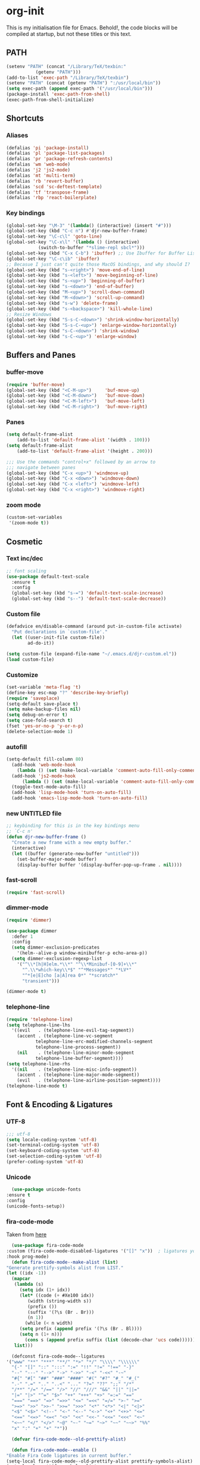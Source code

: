 * org-init
  :PROPERTIES:
  :header-args: :results silent :tangle yes
  :END:
  This is my initialisation file for Emacs. Behold!, the code blocks will be
  compiled at startup, but not these titles or this text. 
** PATH
   #+BEGIN_SRC emacs-lisp
     (setenv "PATH" (concat "/Library/TeX/texbin:"
			    (getenv "PATH")))
     (add-to-list 'exec-path "/Library/TeX/texbin")
     (setenv "PATH" (concat (getenv "PATH") ":/usr/local/bin"))
     (setq exec-path (append exec-path '("/usr/local/bin")))
     (package-install 'exec-path-from-shell)
     (exec-path-from-shell-initialize)
   #+END_SRC
** Shortcuts
*** Aliases
    #+BEGIN_SRC emacs-lisp
    (defalias 'pi 'package-install)
    (defalias 'pl 'package-list-packages)
    (defalias 'pr 'package-refresh-contents)
    (defalias 'wm 'web-mode)
    (defalias 'j2 'js2-mode)
    (defalias 'mt 'multi-term)
    (defalias 'rb 'revert-buffer)
    (defalias 'scd 'sc-deftest-template)
    (defalias 'tf 'transpose-frame)
    (defalias 'rbp 'react-boilerplate)
    #+END_SRC
*** Key bindings
    #+BEGIN_SRC emacs-lisp
    (global-set-key "\M-3" '(lambda() (interactive) (insert "#")))
    (global-set-key (kbd "C-c n") #'djr-new-buffer-frame)
    (global-set-key "\C-c\l" 'goto-line)
    (global-set-key "\C-x\l" '(lambda () (interactive)
				(switch-to-buffer "*slime-repl sbcl*")))
    (global-set-key (kbd "C-x C-b") 'ibuffer) ;; Use Ibuffer for Buffer List
    (global-set-key "\C-c\ib" 'ibuffer)
    ;; Becasue I just can't quite those MacOS bindings, and why should I?
    (global-set-key (kbd "s-<right>") 'move-end-of-line)
    (global-set-key (kbd "s-<left>") 'move-beginning-of-line)
    (global-set-key (kbd "s-<up>") 'beginning-of-buffer)
    (global-set-key (kbd "s-<down>") 'end-of-buffer)
    (global-set-key (kbd "M-<up>") 'scroll-down-command)
    (global-set-key (kbd "M-<down>") 'scroll-up-command)
    (global-set-key (kbd "s-w") 'delete-frame)
    (global-set-key (kbd "s-<backspace>") 'kill-whole-line)
    ;; Resize Windows
    (global-set-key (kbd "S-s-C-<down>") 'shrink-window-horizontally)
    (global-set-key (kbd "S-s-C-<up>") 'enlarge-window-horizontally)
    (global-set-key (kbd "s-C-<down>") 'shrink-window)
    (global-set-key (kbd "s-C-<up>") 'enlarge-window)
    #+END_SRC
** Buffers and Panes
*** buffer-move
    #+BEGIN_SRC emacs-lisp
  (require 'buffer-move)
  (global-set-key (kbd "<C-M-up>")     'buf-move-up)
  (global-set-key (kbd "<C-M-down>")   'buf-move-down)
  (global-set-key (kbd "<C-M-left>")   'buf-move-left)
  (global-set-key (kbd "<C-M-right>")  'buf-move-right)
    #+END_SRC
*** Panes
    #+BEGIN_SRC emacs-lisp
  (setq default-frame-alist
      (add-to-list 'default-frame-alist '(width . 100)))
  (setq default-frame-alist
      (add-to-list 'default-frame-alist '(height . 200)))

  ;;; Use the commands "control+x" followed by an arrow to
  ;;; navigate between panes
  (global-set-key (kbd "C-x <up>") 'windmove-up)
  (global-set-key (kbd "C-x <down>") 'windmove-down)
  (global-set-key (kbd "C-x <left>") 'windmove-left)
  (global-set-key (kbd "C-x <right>") 'windmove-right)
    #+END_SRC
*** zoom mode
    #+BEGIN_SRC emacs-lisp
(custom-set-variables
 '(zoom-mode t))
    #+END_SRC
** Cosmetic
*** Text inc/dec
    #+BEGIN_SRC emacs-lisp
   ;; font scaling
   (use-package default-text-scale
     :ensure t
     :config
     (global-set-key (kbd "s-=") 'default-text-scale-increase)
     (global-set-key (kbd "s--") 'default-text-scale-decrease))
    #+END_SRC
*** Custom file
    #+BEGIN_SRC emacs-lisp
  (defadvice en/disable-command (around put-in-custom-file activate)
	"Put declarations in `custom-file'."
	(let ((user-init-file custom-file))
          ad-do-it))

  (setq custom-file (expand-file-name "~/.emacs.d/djr-custom.el"))
  (load custom-file)
    #+END_SRC
*** Customize
    #+BEGIN_SRC emacs-lisp
  (set-variable 'meta-flag 't)
  (define-key esc-map "?" 'describe-key-briefly)
  (require 'saveplace)
  (setq-default save-place t)
  (setq make-backup-files nil)
  (setq debug-on-error t)
  (setq case-fold-search t)
  (fset 'yes-or-no-p 'y-or-n-p)
  (delete-selection-mode 1)
    #+END_SRC
*** autofill
    #+BEGIN_SRC emacs-lisp
    (setq-default fill-column 80)
      (add-hook 'web-mode-hook
		(lambda () (set (make-local-variable 'comment-auto-fill-only-comments) t)))
      (add-hook 'js2-mode-hook
	      (lambda () (set (make-local-variable 'comment-auto-fill-only-comments) t)))
      (toggle-text-mode-auto-fill)
      (add-hook 'lisp-mode-hook 'turn-on-auto-fill)
      (add-hook 'emacs-lisp-mode-hook 'turn-on-auto-fill)

    #+END_SRC
*** new UNTITLED file
    #+BEGIN_SRC emacs-lisp
  ;; keybinding for this is in the key bindings menu
  ;; `C-c n'
  (defun djr-new-buffer-frame ()
    "Create a new frame with a new empty buffer."
    (interactive)
    (let ((buffer (generate-new-buffer "untitled")))
      (set-buffer-major-mode buffer)
      (display-buffer buffer '(display-buffer-pop-up-frame . nil))))
    #+END_SRC
*** fast-scroll
    #+BEGIN_SRC emacs-lisp
  (require 'fast-scroll)
    #+END_SRC
*** dimmer-mode
    #+BEGIN_SRC emacs-lisp
    (require 'dimmer)

    (use-package dimmer
      :defer 1
      :config
      (setq dimmer-exclusion-predicates
	    '(helm--alive-p window-minibuffer-p echo-area-p))
      (setq dimmer-exclusion-regexp-list
	    '("^\\*[h|H]elm.*\\*" "^\\*Minibuf-[0-9]+\\*"
	      "^.\\*which-key\\*$" "^*Messages*" "*LV*"
	      "^*[e|E]cho [a|A]rea 0*" "*scratch*"
	      "transient")))

    (dimmer-mode t)

    #+END_SRC
*** telephone-line
    #+BEGIN_SRC emacs-lisp
    (require 'telephone-line)
    (setq telephone-line-lhs
	  '((evil   . (telephone-line-evil-tag-segment))
	    (accent . (telephone-line-vc-segment
		       telephone-line-erc-modified-channels-segment
		       telephone-line-process-segment))
	    (nil    . (telephone-line-minor-mode-segment
		       telephone-line-buffer-segment))))
    (setq telephone-line-rhs
	  '((nil    . (telephone-line-misc-info-segment))
	    (accent . (telephone-line-major-mode-segment))
	    (evil   . (telephone-line-airline-position-segment))))
    (telephone-line-mode t)
    #+END_SRC
** Font & Encoding & Ligatures
*** UTF-8
    #+BEGIN_SRC emacs-lisp
  ;;; utf-8
  (setq locale-coding-system 'utf-8)
  (set-terminal-coding-system 'utf-8)
  (set-keyboard-coding-system 'utf-8)
  (set-selection-coding-system 'utf-8)
  (prefer-coding-system 'utf-8)
    #+END_SRC
*** Unicode
    #+begin_src emacs-lisp
      (use-package unicode-fonts
	:ensure t
	:config
	(unicode-fonts-setup))
    #+end_src
*** fira-code-mode
    Taken from [[https://github.com/Profpatsch/blog/blob/master/posts/ligature-emulation-in-emacs/post.md#appendix-b-update-1-firacode-integration][here]]
    #+begin_src emacs-lisp
      (use-package fira-code-mode
	:custom (fira-code-mode-disabled-ligatures '("[]" "x"))  ; ligatures you don't want
	:hook prog-mode)  
      (defun fira-code-mode--make-alist (list)
	"Generate prettify-symbols alist from LIST."
	(let ((idx -1))
	  (mapcar
	   (lambda (s)
	     (setq idx (1+ idx))
	     (let* ((code (+ #Xe100 idx))
		    (width (string-width s))
		    (prefix ())
		    (suffix '(?\s (Br . Br)))
		    (n 1))
	       (while (< n width)
		 (setq prefix (append prefix '(?\s (Br . Bl))))
		 (setq n (1+ n)))
	       (cons s (append prefix suffix (list (decode-char 'ucs code))))))
	   list)))

      (defconst fira-code-mode--ligatures
	'("www" "**" "***" "**/" "*>" "*/" "\\\\" "\\\\\\"
	  "{-" "[]" "::" ":::" ":=" "!!" "!=" "!==" "-}"
	  "--" "---" "-->" "->" "->>" "-<" "-<<" "-~"
	  "#{" "#[" "##" "###" "####" "#(" "#?" "#_" "#_("
	  ".-" ".=" ".." "..<" "..." "?=" "??" ";;" "/*"
	  "/**" "/=" "/==" "/>" "//" "///" "&&" "||" "||="
	  "|=" "|>" "^=" "$>" "++" "+++" "+>" "=:=" "=="
	  "===" "==>" "=>" "=>>" "<=" "=<<" "=/=" ">-" ">="
	  ">=>" ">>" ">>-" ">>=" ">>>" "<*" "<*>" "<|" "<|>"
	  "<$" "<$>" "<!--" "<-" "<--" "<->" "<+" "<+>" "<="
	  "<==" "<=>" "<=<" "<>" "<<" "<<-" "<<=" "<<<" "<~"
	  "<~~" "</" "</>" "~@" "~-" "~=" "~>" "~~" "~~>" "%%"
	  "x" ":" "+" "+" "*"))

      (defvar fira-code-mode--old-prettify-alist)

      (defun fira-code-mode--enable ()
	"Enable Fira Code ligatures in current buffer."
	(setq-local fira-code-mode--old-prettify-alist prettify-symbols-alist)
	(setq-local prettify-symbols-alist
		    (append (fira-code-mode--make-alist fira-code-mode--ligatures)
			    fira-code-mode--old-prettify-alist))
	(prettify-symbols-mode t))

      (defun fira-code-mode--disable ()
	"Disable Fira Code ligatures in current buffer."
	(setq-local prettify-symbols-alist fira-code-mode--old-prettify-alist)
	(prettify-symbols-mode -1))

      (define-minor-mode fira-code-mode
	"Fira Code ligatures minor mode"
	:lighter " Fira Code"
	(setq-local prettify-symbols-unprettify-at-point 'right-edge)
	(if fira-code-mode
	    (fira-code-mode--enable)
	  (fira-code-mode--disable)))
    #+end_src
    I don't know where this gets called, if at all, but I call the innner bit
    explicitly [[fonts][here]]  
    #+begin_src emacs-lisp
      (defun fira-code-mode--setup ()
	"Setup Fira Code Symbols"
	(set-fontset-font t '(#Xe100 . #Xe16f) "Fira Code Symbol"))

      (provide 'fira-code-mode)
    #+end_src
*** Fonts
    <<fonts>> 
    #+BEGIN_SRC emacs-lisp
    ;; used to be my default, but now do ligatures
    ;; (add-to-list 'default-frame-alist '(font . "Monaco"))
    ;; I find Fira is prettier than Cascadia but leaving it in just in case
    ;; (add-to-list 'default-frame-alist '(font . "Cascadia Code SemiLight"))
    (add-to-list 'default-frame-alist '(font . "Fira Code"))
    (set-fontset-font t '(#Xe100 . #Xe16f) "Fira Code Symbol")
    ;; (add-to-list 'default-frame-alist '(font . "Fira Code Symbol"))
    ;; (set-fontset-font t nil "Fira Code Symbol" nil 'append)
    (set-face-attribute 'default nil :height 120)
    #+END_SRC
*** Ligatures
    #+begin_src emacs-lisp
      (use-package ligature
	:load-path "~/.emacs.d/ligature/"
	:config
	;; Enable the "www" ligature in every possible major mode
	(ligature-set-ligatures 't '("www"))
	;; Enable traditional ligature support in eww-mode, if the
	;; `variable-pitch' face supports it
	(ligature-set-ligatures 'eww-mode '("ff" "fi" "ffi"))
	;; Enable all Cascadia Code ligatures in programming modes
	(ligature-set-ligatures
	 'prog-mode
	 '("|||>" "<|||" "<==>" "<!--" "####" "~~>" "***" "||=" "||>"
	   ":::" "::=" "=:=" "===" "==>" "=!=" "=>>" "=<<" "=/=" "!=="
	   "!!." ">=>" ">>=" ">>>" ">>-" ">->" "->>" "-->" "---" "-<<"
	   "<~~" "<~>" "<*>" "<||" "<|>" "<$>" "<==" "<=>" "<=<" "<->"
	   "<--" "<-<" "<<=" "<<-" "<<<" "<+>" "</>" "###" "#_(" "..<"
	   "..." "+++" "/==" "///" "_|_" "www" "&&" "^=" "~~" "~@" "~="
	   "~>" "~-" "**" "*>" "*/" "||" "|}" "|]" "|=" "|>" "|-" "{|"
	   "[|" "]#" "::" ":=" ":>" ":<" "$>" "==" "=>" "!=" "!!" ">:"
	   ">=" ">>" ">-" "-~" "-|" "->" "--" "-<" "<~" "<*" "<|" "<:"
	   "<$" "<=" "<>" "<-" "<<" "<+" "</" "#{" "#[" "#:" "#=" "#!"
	   "##" "#(" "#?" "#_" "%%" ".=" ".-" ".." ".?" "+>" "++" "?:"
	   "?=" "?." "??" ";;" "/*" "/=" "/>" "//" "__" "~~" "(*" "*)"
	   "\\" "://"))
	;; Enables ligature checks globally in all buffers. You can also do it
	;; per mode with `ligature-mode'.
	(global-ligature-mode t))
    #+end_src
** File Types & modes
   #+BEGIN_SRC emacs-lisp
   (setq auto-mode-alist
	 (append '(("\\.c$"       . c-mode)
		   ("\\.cs$"      . csharp-mode)
		   ("\\.txt$"     . text-mode)
		   ("\\.md$"      . markdown-mode)
		   ("\\.cpp$"     . c++-mode)
		   ("\\.CPP$"     . c++-mode)
		   ("\\.h$"       . c-mode)
		   ("\\.lsp$"     . lisp-mode)
		   ("\\.cl$"      . lisp-mode)
		   ("\\.cm$"      . lisp-mode)
		   ("\\.lisp$"    . lisp-mode)
		   ("\\.clm$"     . lisp-mode)
		   ("\\.ins$"     . lisp-mode)
		   ("\\.el$"      . lisp-mode)
		   ("\\.el.gz$"   . lisp-mode)
		   ("\\.ws$"      . lisp-mode)
		   ("\\.asd$"     . lisp-mode)
		   ("\\.py$"      . python-mode)
		   ("\\.ly$"      . lilypond-mode)
		   ("\\.js$"      . js2-mode)
		   ("\\.json$"    . json-mode)
		   ("\\.jsx$"     . web-mode)
		   ("\\.html$"    . web-mode)
		   ("\\.ejs$"     . web-mode)
		   ("\\.htm$"     . web-mode)
		   ("\\.shtml$"   . web-mode)
		   ("\\.tex$"     . latex-mode)
		   ("\\.cls$"     . latex-mode)
		   ("\\.java$"    . java-mode)
		   ("\\.ascii$"   . text-mode)
		   ("\\.sql$"     . sql-mode)
		   ("\\.pl$"      . perl-mode)
		   ("\\.php$"     . php-mode)
		   ("\\.jxs$"     . shader-mode)
		   ("\\.sh$"      . shell-mode)
		   ("\\.gnuplot$" . shell-mode))
		 auto-mode-alist))
   #+END_SRC
** Colours
   #+BEGIN_SRC emacs-lisp
     (require 'cl-lib)
     (require 'color)
   #+END_SRC
** Generate Code
*** Add sc-deftest
    #+BEGIN_SRC emacs-lisp
   (defun sc-deftest-template (test)
     (interactive "sdef-test name: ")
     (insert "(sc-deftest test-")
     (insert test)
     (insert " ()")
     (newline)
     (insert "  (let* (())")
     (newline)
     (insert "    (sc-test-check ")
     (newline)
     (insert "    )))"))
    #+END_SRC
*** js-80-slash
    #+BEGIN_SRC emacs-lisp
   (defun js-80-slash ()
     (interactive)
     (loop repeat 80 do (insert "/")))
    #+END_SRC
*** lisp-80-slash
    #+BEGIN_SRC emacs-lisp
   (defun lisp-80-slash ()
     (interactive)
     (loop repeat 80 do (insert ";")))
    #+END_SRC
*** React boilerplate
    #+BEGIN_SRC emacs-lisp
   (defun react-boilerplate (name)
     (interactive "sFunction Name: ")
     (js2-mode)
     (insert "import React from 'react';")
     (newline)
     (newline)
     (insert "function ")
     (insert name) 
     (insert "() {")
     (newline)
     (newline)
     (insert "    return ();")
     (newline)
     (insert "};")
     (newline)
     (newline)
     (insert "export default ")
     (insert name)
     (insert ";"))
    #+END_SRC
*** Web boilerplate
    #+BEGIN_SRC emacs-lisp
   (defun web-boilerplate (page-title)
     (interactive "sHTML Title: ")
     (web-mode)
     (insert "<!DOCTYPE html>")
     (newline)
     (insert "<html>")
     (newline)
     (insert "    <head>")
     (newline)
     (insert "	<title>")
     (insert page-title)
     (insert "</title>")
     (newline)
     (insert "    </head>")
     (newline)
     (insert "    <body>")
     (newline)
     (newline)
     (insert "       <h1>This is a Heading</h1>")
     (newline)
     (insert "        <p>This is a paragraph.</p>")
     (newline)
     (newline)
     (insert "    </body>")
     (newline)
     (insert "</html>"))
    #+END_SRC
*** ROBODOC
    #+BEGIN_SRC emacs-lisp
    (defun elisp-depend-filename (fullpath)
      "Return filename without extension and path.
       FULLPATH is the full path of file."
      (file-name-sans-extension (file-name-nondirectory fullpath)))
    (defun robodoc-fun ()
      ;; "Put robodoc code around a funciton definition"
      ;; (interactive "r")
      (interactive)
      (save-excursion
	(backward-sexp)
	(let* ((beg (point))
	       (end (progn (forward-sexp) (point)))
	       (name (buffer-substring beg end))
	       (buffer (elisp-depend-filename (buffer-file-name))) 
	       ;; (buffer-name))
	       ;; is this defun or defmethod
	       (letter (progn
			 (backward-sexp 2)
			 (let* ((beg (point))
				(end (progn (forward-sexp) (point)))
				(fun (buffer-substring beg end)))
			   ;; (insert (preceding-sexp))
			   (if (string= fun "defun")
			       "f"
			     "m")))))
	  (beginning-of-line)
	  (newline)
	  (previous-line)
	  (newline)
	  (insert
	   ";;;;;;;;;;;;;;;;;;;;;;;;;;;;;;;;;;;;;;;;;;;;;;;;;;;;;;;;;;;;;;;;;;;;;;;;;;;;;;;")
	  (newline)
	  (insert ";;; ****" letter "* " buffer "/" name)
	  ;; (insert ";;; ****" letter "*" buffer "/" name)
	  (newline)
	  ;; (insert ";;; FUNCTION")
	  ;; (newline)
	  (insert ";;; AUTHOR")
	  (newline)
	  (insert ";;; Daniel Ross (mr.danielross[at]gmail[dot]com) ")
	  (newline)
	  (insert ";;; ")
	  (newline)
	  (robodoc-fun-aux "DATE")
	  (robodoc-fun-aux "DESCRIPTION")
	  ;; (insert ";;; " name ":")
	  ;; (newline)
	  ;; (insert ";;;")
	  ;; (newline)
	  ;; (insert ";;;")
	  ;; (newline)
	  (robodoc-fun-aux "ARGUMENTS")
	  (robodoc-fun-aux "OPTIONAL ARGUMENTS")
	  (robodoc-fun-aux "RETURN VALUE")
	  (insert ";;; EXAMPLE")
	  (newline)
	  (insert "#|")
	  (newline)
	  (newline)
	  (insert "|#")
	  (newline)
	  (insert ";;; SYNOPSIS")
	  (next-line)
	  (forward-sexp 2)
	  (newline)
	  (insert ";;; ****"))))

    (defun robodoc-fun-aux (tag)
      (insert ";;; " tag)
      (newline)
      (insert ";;; ")
      (newline)
      (insert ";;; ")
      (newline))
    #+END_SRC
** Non Elpa/Melpa Package Modes
*** Antescofo mode
    #+BEGIN_SRC emacs-lisp
    ;; Antescofo text highlighting
    ;; Thanks to Pierre Donat-Bouillud
    ;; https://github.com/programLyrique/antesc-mode
    (add-to-list 'load-path (expand-file-name "~/site-lisp/antesc-mode-master"))
    (autoload 'antesc-mode "antesc-mode" "Major mode for editing Antescofo code" t)

    ;; Extensions for antescofo mode
    (setq auto-mode-alist
	  (append '(("\\.\\(score\\|asco\\)\\.txt$" . antesc-mode))
		  auto-mode-alist))
    #+END_SRC
*** Lilypond mode
    #+BEGIN_SRC emacs-lisp
    ;; Antescofo text highlighting
    ;; Thanks to Pierre Donat-Bouillud
    ;; https://github.com/programLyrique/antesc-mode
    ;; lilypond mode
    (add-to-list 'load-path (expand-file-name "~/site-lisp"))
    (load (expand-file-name "~/site-lisp/lilypond-init.el"))
    #+END_SRC
** Auto Complete and Fly
*** Autocomplete
    #+BEGIN_SRC emacs-lisp
    (use-package auto-complete
      :ensure t
      :init
      (progn
	(ac-config-default)
	(setq ac-use-quick-help nil)
	(setq ac-quick-help-delay 0.1)
	(global-auto-complete-mode t)))
    (require 'ac-slime)
    (add-hook 'slime-mode-hook 'set-up-slime-ac)
    (add-hook 'slime-repl-mode-hook 'set-up-slime-ac)
    (eval-after-load "auto-complete"
      '(add-to-list 'ac-modes 'slime-repl-mode))
    #+END_SRC
*** Flyspell
    #+BEGIN_SRC emacs-lisp
    ;; flyspell
    (setq flyspell-mode t)
    ;  (add-hook 'LaTeX-mode-hook '(flyspell-mode t))
    (dolist (hook '(text-mode-hook markdown-mode-hook))
	(add-hook hook (lambda () (flyspell-mode 1))))
    (dolist (hook '(lisp-mode-hook web-mode-hook js2-mode-hook))
      (add-hook hook (lambda () (flyspell-prog-mode))))
    (setq flyspell-issue-message-flag nil)
    (defun flyspell-emacs-popup-textual (event poss word)
      "A textual flyspell popup menu."
      (require 'popup)
      (let* ((corrects (if flyspell-sort-corrections
			   (sort (car (cdr (cdr poss))) 'string<)
			 (car (cdr (cdr poss)))))
	     (cor-menu (if (consp corrects)
			   (mapcar (lambda (correct)
				     (list correct correct))
				   corrects)
			 '()))
	     (affix (car (cdr (cdr (cdr poss)))))
	     show-affix-info
	     (base-menu  (let ((save (if (and (consp affix) show-affix-info)
					 (list
					  (list (concat "Save affix: " (car affix))
						'save)
					  '("Accept (session)" session)
					  '("Accept (buffer)" buffer))
				       '(("Save word" save)
					 ("Accept (session)" session)
					 ("Accept (buffer)" buffer)))))
			   (if (consp cor-menu)
			       (append cor-menu (cons "" save))
			     save)))
	     (menu (mapcar
		    (lambda (arg) (if (consp arg) (car arg) arg))
		    base-menu)))
	(cadr (assoc (popup-menu* menu :scroll-bar t) base-menu))))
    (eval-after-load "flyspell"
      '(progn
	 (fset 'flyspell-emacs-popup 'flyspell-emacs-popup-textual)))
    #+END_SRC
*** Flycheck
    #+BEGIN_SRC emacs-lisp
 (require 'flycheck)
 (setq-default flycheck-disabled-checkers
               (append flycheck-disabled-checkers
                       '(javascript-jshint json-jsonlist)))
 ;; Enable eslint checker for web-mode
 (flycheck-add-mode 'javascript-eslint 'web-mode)
 (flycheck-add-mode 'javascript-eslint 'js2-mode)
 (flycheck-add-mode 'javascript-eslint 'lisp-mode)
    #+END_SRC
** Lisp stuff
*** slime & SBCL
    #+BEGIN_SRC emacs-lisp
    ;; Set your lisp system and, optionally, some contribs
    (setq inferior-lisp-program "/opt/sbcl/bin/sbcl")
    (let ((sbcl-local (car (file-expand-wildcards
			    "/usr/local/Cellar/sbcl/*/lib/sbcl/sbcl.core"))))
      (setq slime-lisp-implementations
	    `((sbcl ("/usr/local/bin/sbcl"
		     "--core"
		     ;; replace with correct path of sbcl
		     ,sbcl-local
		     "--dynamic-space-size" "2147")))))

    ;; slime
    (require 'slime)
    (require 'slime-autoloads)
    ;; Also setup the slime-fancy contrib
    (add-to-list 'slime-contribs 'slime-fancy)
    (add-hook 'slime-repl-mode-hook 'slime-repl-ansi-color-mode)
    (slime-setup)
    (with-eval-after-load 'slime-repl
      (require 'slime-repl-ansi-color))
    #+END_SRC
*** paredit
    Man, this is slow. Removing it for now.
    #+BEGIN_SRC emacs-lisp
  ;; (autoload 'enable-paredit-mode "paredit" "Turn on pseudo-structural editing of Lisp code." t)
  ;; (add-hook 'emacs-lisp-mode-hook       #'enable-paredit-mode)
  ;; (add-hook 'eval-expression-minibuffer-setup-hook #'enable-paredit-mode)
  ;; (add-hook 'ielm-mode-hook             #'enable-paredit-mode)
  ;; (add-hook 'lisp-mode-hook             #'enable-paredit-mode)
  ;; (add-hook 'lisp-interaction-mode-hook #'enable-paredit-mode)
  ;; (add-hook 'scheme-mode-hook           #'enable-paredit-mode)
  ;; (add-hook 'slime-repl-mode-hook (lambda () (paredit-mode +1)))
  ;; ;; Stop SLIME's REPL from grabbing DEL,
  ;; ;; which is annoying when backspacing over a '('
  ;; (defun override-slime-repl-bindings-with-paredit ()
  ;;   (define-key slime-repl-mode-map
  ;;     (read-kbd-macro paredit-backward-delete-key) nil))
  ;; (add-hook 'slime-repl-mode-hook 'override-slime-repl-bindings-with-paredit)
    #+END_SRC
*** smartparens
    This also slow, removing
    #+BEGIN_SRC emacs-lisp
    ;; (require 'smartparens-config)
    ;; (add-hook 'web-mode-hook #'smartparens-mode)
    ;; (add-hook 'emacs-lisp-mode-hook #'smartparens-mode)
    ;; (add-hook 'lisp-mode-hook #'smartparens-mode)
    ;; (add-hook 'latex-mode-hook #'SMARTPARENS-MODE)
    #+END_SRC
*** lisp extra font lock
    #+BEGIN_SRC emacs-lisp
      (require 'lisp-extra-font-lock)
      (lisp-extra-font-lock-global-mode 1)
      (font-lock-add-keywords
       'emacs-lisp-mode
       '(("(\\s-*\\(\\_<\\(?:\\sw\\|\\s_\\)+\\)\\_>"
	  1 'font-lock-func-face))
       'append) ;; <-- Add after all other rules

    #+END_SRC
*** rainbow delimiters
    #+BEGIN_SRC emacs-lisp
    (require 'rainbow-delimiters)
    (add-hook 'lisp-mode-hook 'rainbow-delimiters-mode)

    (cl-loop for index from 1 to rainbow-delimiters-max-face-count
	     do
	     (let ((face
		    (intern (format "rainbow-delimiters-depth-%d-face" index))))
	       (cl-callf color-saturate-name (face-foreground face) 30)))
    #+END_SRC
** Word Processing
*** markdown pandoc
    #+BEGIN_SRC emacs-lisp
  (setq markdown-command "pandoc")
    #+END_SRC
*** LaTeX
    #+BEGIN_SRC emacs-lisp
  (latex-preview-pane-enable)
  (require 'latex-pretty-symbols)
    #+END_SRC
** Web Dev Stuff
*** js-comint / js2
    #+BEGIN_SRC emacs-lisp
      (require 'js-comint)
      (setq inferior-js-program-command "/usr/bin/java org.mozilla.javascript.tools.shell.Main")
      (add-hook 'js2-mode-hook 
		'(lambda ()
		   (local-set-key "\C-x\C-e" 'js-send-last-sexp)
		   (local-set-key "\C-\M-x" 'js-send-last-sexp-and-go)
		   (local-set-key "\C-cb" 'js-send-buffer)
		   (local-set-key "\C-c\C-b" 'js-send-buffer-and-go)
		   (local-set-key "\C-cl" 'js-load-file-and-go)))

    #+END_SRC
*** lsp-mode
    Got this from [[https://emacs-lsp.github.io/lsp-mode/page/installation/][LSP support for Emacs]] site
    #+BEGIN_SRC  emacs-lisp
      ;; set prefix for lsp-command-keymap (few alternatives - "C-l", "C-c l")
      (setq lsp-keymap-prefix "s-l")

      (use-package lsp-mode
	:hook (;; replace XXX-mode with concrete major-mode(e. g. python-mode)
	       (js2-mode . lsp))
	:commands lsp)

      ;; optionally
      (use-package lsp-ui :commands lsp-ui-mode)

    #+END_SRC
*** emmet & web-mode
    #+BEGIN_SRC emacs-lisp
 (require 'emmet-mode)
 (setq web-mode-ac-sources-alist
   '(("css" . (ac-source-css-property))
     ("html" . (ac-source-words-in-buffer ac-source-abbrev))))
 (setq web-mode-content-types-alist
   '(("jsx" . "\\.js[x]?\\'")))
 (add-hook 'web-mode-hook  'emmet-mode)
 (setq web-mode-ac-sources-alist
   '(("php" . (ac-source-yasnippet ac-source-php-auto-yasnippets))
     ("html" . (ac-source-emmet-html-aliases ac-source-emmet-html-snippets))
     ("css" . (ac-source-css-property ac-source-emmet-css-snippets))))

 (add-hook 'web-mode-before-auto-complete-hooks
     '(lambda ()
      (let ((web-mode-cur-language
  	     (web-mode-language-at-pos)))
		(if (string= web-mode-cur-language "php")
    	    (yas-activate-extra-mode 'php-mode)
      	  (yas-deactivate-extra-mode 'php-mode))
		(if (string= web-mode-cur-language "css")
    	    (setq emmet-use-css-transform t)
      	  (setq emmet-use-css-transform nil)))))
 (setq emmet-expand-jsx-className? t)

 (add-hook 'local-write-file-hooks
             (lambda ()
		(delete-trailing-whitespace)
		nil))
    #+END_SRC
*** web-mode-indent
    #+BEGIN_SRC emacs-lisp
   (defun my-setup-indent (n)
     ;; java/c/c++
     (setq-local c-basic-offset n)
     ;; web development
     ;; (setq-local coffee-tab-width n) ; coffeescript
     ;; (setq-local javascript-indent-level n) ; javascript-mode
     ;; (setq-local js-indent-level n) ; js-mode
     ;; (setq-local js2-basic-offset n) ; js2-mode, in latest js2-mode, it's alias of js-indent-level
     (setq-local web-mode-markup-indent-offset n) ; web-mode, html tag in html file
     (setq-local web-mode-css-indent-offset n) ; web-mode, css in html file
     (setq-local web-mode-code-indent-offset n) ; web-mode, js code in html file
     (setq-local css-indent-offset n)) ; css-mode

   (defun my-web-code-style ()
     (interactive)
     ;; use tab instead of space
     (setq-local indent-tabs-mode t)
     ;; indent 4 spaces width
     (my-setup-indent 4))

   (add-hook 'web-mode-hook 'my-web-code-style)

    #+END_SRC

*** web comment style
    #+BEGIN_SRC emacs-lisp
      ;; this still doesn't work properly
      (setq-default web-mode-comment-formats
		    '(("java"       . "/*")
		      ("javascript" . "//")
		      ("php"        . "/*")))

    #+END_SRC
*** js-prettier-mode
    #+BEGIN_SRC emacs-lisp
   (require 'prettier-js)
   (add-hook 'js2-mode-hook 'prettier-js-mode)
   ;; (add-hook 'web-mode-hook 'prettier-js-mode)
   (add-hook 'js-mode-hook 'prettier-js-mode)
   (defun enable-minor-mode (my-pair)
     "Enable minor mode if filename match the regexp.  MY-PAIR is a cons cell (regexp . minor-mode)."
     (if (buffer-file-name)
	 (if (string-match (car my-pair) buffer-file-name)
	     (funcall (cdr my-pair)))))
   (add-hook 'web-mode-hook #'(lambda ()
				(enable-minor-mode
				 '("\\.jsx?\\'" . prettier-js-mode))))
   (setq prettier-js-args 
	 '("--trailing-comma" "none"
	   "--bracket-spacing" "true"
	   "--single-quote" "true"
	   "--jsx-single-quote" "true"
	   "--jsx-bracket-same-line" "true"
	   "--print-width" "80"
	   "--use-tabs" "false"
	   "--tab-width" "4"))

    #+END_SRC
** iBuffer & Dired
   #+BEGIN_SRC emacs-lisp
    (setq ibuffer-saved-filter-groups
	  '(("home"
	     ("emacs-config" (or (filename . ".emacs.d")
				 (filename . "emacs-config")
				 (filename . "djr-init")))
	     ("Org" (or (mode . org-mode)
			(filename . "OrgMode")))
	     ("lisp" (or (filename . "*.lisp")
			 (filename . "*.lsp")
			 (filename . "*.el")
			 (filename . "*.asd")
			 (filename . "*.clm")
			 (mode . lisp-mode)))
	     ("Web Dev" (or (mode . html-mode)
			    (mode . web-mode)
			    (mode . js2-mode)
			    (mode . jsx-mode)))
	     ("CSS" (or (mode . css-mode)
			(mode . scss-mode)
			(filename . "*.css")
			(filename . "*.scss")))
	     ("ERC" (mode . erc-mode))
	     ("Shells/Terminals/REPLs" (or (name . "\*eshell\*")
					   (name . "\*terminal\*")
					   (name . "\*slime-repl sbcl\*")
					   (name . "\*shell\*")))
	     ("Logs" (or (name . "\*Messages\*")
			 (name . "\*slime-events\*")
			 (name . "\*inferior-lisp\*")
			 (name . "\*lsp-log\*")
			 (name . "\*jsts-ls\*")
			 (name . "\*jsts-log\*")
			 (name . "\*jsts-ls::stderr\*")))
	     ("Help" (or (name . "\*Help\*")
			 (name . "\*Apropos\*")
			 (name . "\*Completions\*")
			 (name . "\*info\*")))
	     ("Misc" (or  (name . "untitled")
			  (name . "\*scratch\*"))))))
    (add-hook 'ibuffer-mode-hook
	      '(lambda ()
		 (ibuffer-switch-to-saved-filter-groups "home")))
    (setq ibuffer-expert t)
    (setq ibuffer-show-empty-filter-groups nil)
    (add-hook 'ibuffer-mode-hook
	      '(lambda ()
		 (ibuffer-auto-mode 1)
		 (ibuffer-switch-to-saved-filter-groups "home")))
  (setq dired-auto-revert-buffer t
	auto-revert-verbose nil)

   #+END_SRC
** Org
*** org-mode dates
    #+BEGIN_SRC emacs-lisp
    (setq-default org-display-custom-times t)
    (setq org-time-stamp-custom-formats '("<%e %B %Y>" . "<%a, %e %b %Y %H:%M>"))
    (require 'ox)
    (defun endless/filter-timestamp (trans back _comm)
      "Remove <> around time-stamps."
      (pcase back
	((or `jekyll `html)
	 (replace-regexp-in-string "&[lg]t;" "" trans))
	(`latex
	 (replace-regexp-in-string "[<>]" "" trans))))
    (add-to-list 'org-export-filter-timestamp-functions
		 #'endless/filter-timestamp)
    #+END_SRC
*** Org tempo
    #+BEGIN_SRC emacs-lisp
      (require 'org-tempo)
      (add-to-list 'org-structure-template-alist '("el" . "src emacs-lisp"))
    #+END_SRC
*** org-reveal
    #+BEGIN_SRC emacs-lisp
  ;; Reveal.js + Org mode
  (require 'ox-reveal)
  (setq Org-Reveal-root "file:///Users/danieljross/reveal.js")
  (setq Org-Reveal-title-slide nil)
    #+END_SRC
*** org bullets
    #+BEGIN_SRC emacs-lisp
    (use-package org-bullets
      :ensure t
      :config
      (add-hook 'org-mode-hook (lambda () (org-bullets-mode 1))))
    #+END_SRC
** Eshell syntax highlighting
   Taken from [[https://github.com/akreisher/eshell-syntax-highlighting/][here]].
   #+begin_src emacs-lisp
     ;; Using vanilla emacs package loading
     (add-to-list 'load-path
		  (expand-file-name "~/.emacs.d/eshell-syntax-highlighting"))
     (require 'eshell-syntax-highlighting)
     ;; Use this to enable syntax highlighting by default
     (eshell-syntax-highlighting-enable)
   #+end_src
